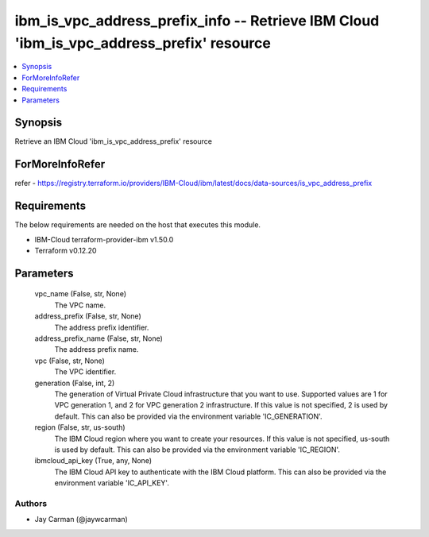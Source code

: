 
ibm_is_vpc_address_prefix_info -- Retrieve IBM Cloud 'ibm_is_vpc_address_prefix' resource
=========================================================================================

.. contents::
   :local:
   :depth: 1


Synopsis
--------

Retrieve an IBM Cloud 'ibm_is_vpc_address_prefix' resource


ForMoreInfoRefer
----------------
refer - https://registry.terraform.io/providers/IBM-Cloud/ibm/latest/docs/data-sources/is_vpc_address_prefix

Requirements
------------
The below requirements are needed on the host that executes this module.

- IBM-Cloud terraform-provider-ibm v1.50.0
- Terraform v0.12.20



Parameters
----------

  vpc_name (False, str, None)
    The VPC name.


  address_prefix (False, str, None)
    The address prefix identifier.


  address_prefix_name (False, str, None)
    The address prefix name.


  vpc (False, str, None)
    The VPC identifier.


  generation (False, int, 2)
    The generation of Virtual Private Cloud infrastructure that you want to use. Supported values are 1 for VPC generation 1, and 2 for VPC generation 2 infrastructure. If this value is not specified, 2 is used by default. This can also be provided via the environment variable 'IC_GENERATION'.


  region (False, str, us-south)
    The IBM Cloud region where you want to create your resources. If this value is not specified, us-south is used by default. This can also be provided via the environment variable 'IC_REGION'.


  ibmcloud_api_key (True, any, None)
    The IBM Cloud API key to authenticate with the IBM Cloud platform. This can also be provided via the environment variable 'IC_API_KEY'.













Authors
~~~~~~~

- Jay Carman (@jaywcarman)

